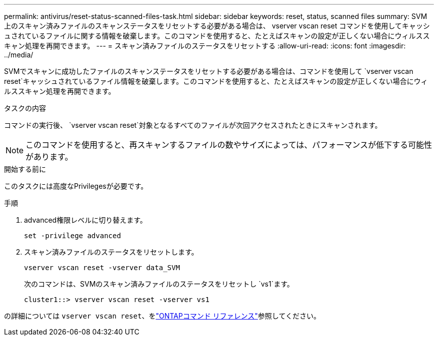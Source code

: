 ---
permalink: antivirus/reset-status-scanned-files-task.html 
sidebar: sidebar 
keywords: reset, status, scanned files 
summary: SVM 上のスキャン済みファイルのスキャンステータスをリセットする必要がある場合は、 vserver vscan reset コマンドを使用してキャッシュされているファイルに関する情報を破棄します。このコマンドを使用すると、たとえばスキャンの設定が正しくない場合にウィルススキャン処理を再開できます。 
---
= スキャン済みファイルのステータスをリセットする
:allow-uri-read: 
:icons: font
:imagesdir: ../media/


[role="lead"]
SVMでスキャンに成功したファイルのスキャンステータスをリセットする必要がある場合は、コマンドを使用して `vserver vscan reset`キャッシュされているファイル情報を破棄します。このコマンドを使用すると、たとえばスキャンの設定が正しくない場合にウィルススキャン処理を再開できます。

.タスクの内容
コマンドの実行後、 `vserver vscan reset`対象となるすべてのファイルが次回アクセスされたときにスキャンされます。

[NOTE]
====
このコマンドを使用すると、再スキャンするファイルの数やサイズによっては、パフォーマンスが低下する可能性があります。

====
.開始する前に
このタスクには高度なPrivilegesが必要です。

.手順
. advanced権限レベルに切り替えます。
+
`set -privilege advanced`

. スキャン済みファイルのステータスをリセットします。
+
`vserver vscan reset -vserver data_SVM`

+
次のコマンドは、SVMのスキャン済みファイルのステータスをリセットし `vs1`ます。

+
[listing]
----
cluster1::> vserver vscan reset -vserver vs1
----


の詳細については `vserver vscan reset`、をlink:https://docs.netapp.com/us-en/ontap-cli/vserver-vscan-reset.html["ONTAPコマンド リファレンス"^]参照してください。
